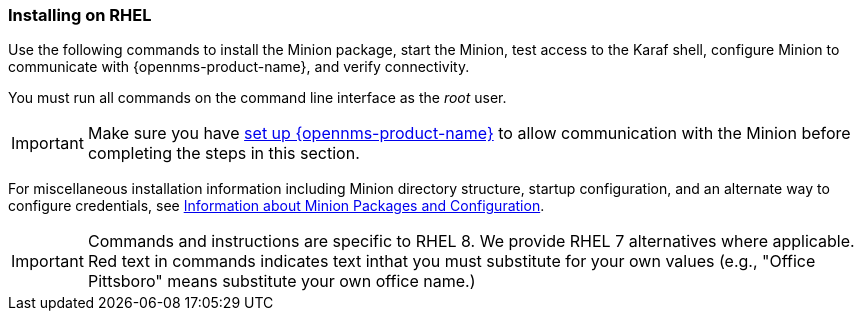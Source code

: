 
=== Installing on RHEL

Use the following commands to install the Minion package, start the Minion, test access to the Karaf shell, configure Minion to communicate with {opennms-product-name}, and verify connectivity. 

You must run all commands on the command line interface as the _root_ user.

IMPORTANT: Make sure you have xref:gi-minion-setup-communication[set up {opennms-product-name}] to allow communication with the Minion before completing the steps in this section.

For miscellaneous installation information including Minion directory structure, startup configuration, and an alternate way to configure credentials, see <<minion-communication, Information about Minion Packages and Configuration>>.

IMPORTANT: Commands and instructions are specific to RHEL 8. 
We provide RHEL 7 alternatives where applicable. 
Red text in commands indicates text inthat you must substitute for your own values (e.g., "[red]#Office Pittsboro#" means substitute your own office name.)

